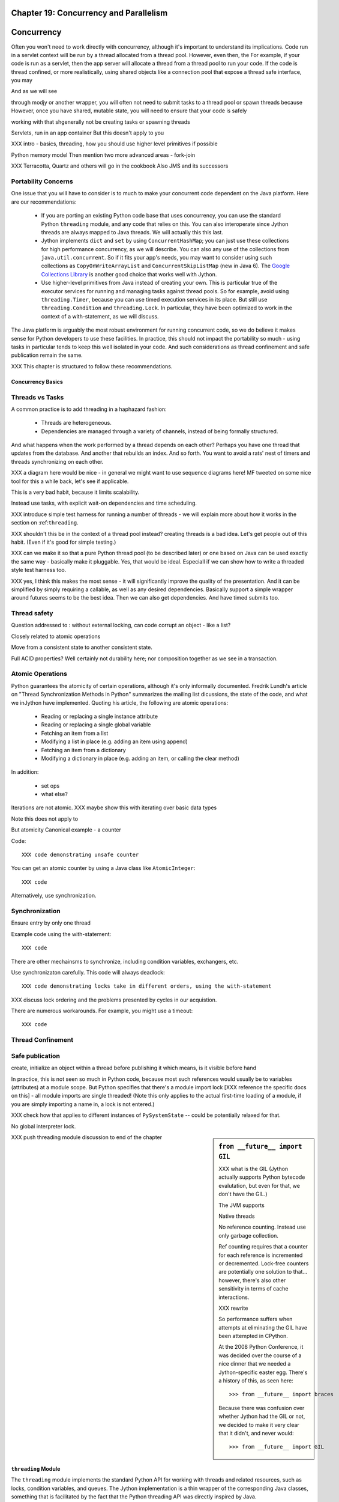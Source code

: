 Chapter 19:  Concurrency and Parallelism
========================================

.. -*- mode: rst -*-

.. meta::

   XXX thoughts on what should go in here
   
   it would be nice to consider mapping generators against threads,
   although the fork-join section certainly covers one interesting case

   fix section references to use standard RST/Sphinx

   would it be possible to create custom references such that
   threading.Lock -> http://docs.python.org/library/threading.html#lock-objects and java.util.concurrent.FutureTask -> http://java.sun.com/j2se/1.5.0/docs/api/java/util/concurrent/FutureTask.html ?

   directly incorporate references to functions

   Java 6 is generally preferrable for concurrent ops


   biblio:
    
     Cite *Java Concurrency in Practice* as a go-to guide.

     http://java.sun.com/j2se/1.5.0/docs/api/java/util/concurrent/package-summary.html
     -- I believe the JSR 166 group has some excellent docs somewhere
     around there too, but internally it's well documented too.

     http://www.ibm.com/developerworks/library/j-jtp03304/ - Fixing
     the Java Memory Model

     http://effbot.org/zone/thread-synchronization.htm - Python thread
     safety discussion, including summary of the various issues


    possible entries in the Cookbook: Hadoop (Happy), Scala actors,
    memcached, Terracotta



Concurrency
===========

Often you won't need to work directly with concurrency, although it's important to understand its implications. Code run in a servlet context will be run by a thread allocated from a thread pool. However, even then, the For example, if your code is run as a servlet, then the app server will allocate a thread from a thread pool to run your code. If the code is thread confined, or more realistically, using shared objects like a connection pool that expose a thread safe interface, you may 

And as we will see 

through modjy or another wrapper, you will often not need to submit tasks to a thread pool or spawn threads because However, once you have shared, mutable state, you will need to ensure that your code is safely 

working with that shgenerally not be creating tasks or spawning threads

Servlets, run in an app container
But this doesn't apply to you

XXX intro - basics, threading, how you should use higher level primitives if possible

Python memory model
Then mention two more advanced areas - fork-join

XXX Terracotta, Quartz and others will go in the cookbook
Also JMS and its successors


Portability Concerns
~~~~~~~~~~~~~~~~~~~~

One issue that you will have to consider is to much to make your
concurrent code dependent on the Java platform. Here are our
recommendations:

  * If you are porting an existing Python code base that uses
    concurrency, you can use the standard Python ``threading`` module,
    and any code that relies on this. You can also interoperate since
    Jython threads are always mapped to Java threads. We will actually
    this this last.

  * Jython implements ``dict`` and ``set`` by using
    ``ConcurrentHashMap``; you can just use these collections for high
    performance concurrency, as we will describe. You can also any use
    of the collections from ``java.util.concurrent``. So if it fits
    your app's needs, you may want to consider using such collections
    as ``CopyOnWriteArrayList`` and ``ConcurrentSkipListMap`` (new in
    Java 6). The `Google Collections Library
    <http://code.google.com/p/google-collections/>`_ is another good
    choice that works well with Jython.
   
  * Use higher-level primitives from Java instead of creating your
    own. This is particular true of the executor services for running
    and managing tasks against thread pools. So for example, avoid
    using ``threading.Timer``, because you can use timed execution
    services in its place. But still use ``threading.Condition`` and
    ``threading.Lock``. In particular, they have been optimized to
    work in the context of a with-statement, as we will discuss.

The Java platform is arguably the most robust environment for running
concurrent code, so we do believe it makes sense for Python developers
to use these facilities. In practice, this should not impact the
portability so much - using tasks in particular tends to keep this
well isolated in your code. And such considerations as thread
confinement and safe publication remain the same.

XXX This chapter is structured to follow these recommendations.


Concurrency Basics
------------------

Threads vs Tasks
~~~~~~~~~~~~~~~~

A common practice is to add threading in a haphazard fashion:

 * Threads are heterogeneous.

 * Dependencies are managed through a variety of channels, instead of
   being formally structured.

And what happens when the work performed by a thread depends on each
other? Perhaps you have one thread that updates from the database. And
another that rebuilds an index. And so forth. You want to avoid a
rats' nest of timers and threads synchronizing on each other.

XXX a diagram here would be nice - in general we might want to use
sequence diagrams here! MF tweeted on some nice tool for this a while
back, let's see if applicable.

This is a very bad habit, because it limits scalability.

Instead use tasks, with explicit wait-on dependencies and time scheduling.

XXX introduce simple test harness for running a number of threads - we
will explain more about how it works in the section on :ref:``threading``.

XXX shouldn't this be in the context of a thread pool instead?
creating threads is a bad idea. Let's get people out of this
habit. (Even if it's good for simple testing.)

XXX can we make it so that a pure Python thread pool (to be described
later) or one based on Java can be used exactly the same way -
basically make it pluggable. Yes, that would be ideal. Especiall if we
can show how to write a threaded style test harness too.

XXX yes, I think this makes the most sense - it will significantly
improve the quality of the presentation. And it can be simplified by
simply requiring a callable, as well as any desired
dependencies. Basically support a simple wrapper around futures seems
to be the best idea. Then we can also get dependencies. And have timed
submits too.


Thread safety
~~~~~~~~~~~~~

Question addressed to : without external locking, can code corrupt an object - like a list?

Closely related to atomic operations

Move from a consistent state to another consistent state.

Full ACID properties? Well certainly not durability here; nor
composition together as we see in a transaction.


Atomic Operations
~~~~~~~~~~~~~~~~~

Python guarantees the atomicity of certain operations, although it's
only informally documented. Fredrik Lundh's article on "Thread
Synchronization Methods in Python" summarizes the mailing list
dicussions, the state of the code, and what we inJython have
implemented. Quoting his article, the following are atomic operations:

  * Reading or replacing a single instance attribute

  * Reading or replacing a single global variable

  * Fetching an item from a list

  * Modifying a list in place (e.g. adding an item using append)

  * Fetching an item from a dictionary

  * Modifying a dictionary in place (e.g. adding an item, or calling
    the clear method)

In addition:

  * set ops

  * what else?

Iterations are not atomic.
XXX maybe show this with iterating over basic data types

Note this does not apply to 

But atomicity Canonical example - a counter

Code::

  XXX code demonstrating unsafe counter

You can get an atomic counter by using a Java class like ``AtomicInteger``::

  XXX code

Alternatively, use synchronization.

Synchronization
~~~~~~~~~~~~~~~

Ensure entry by only one thread

Example code using the with-statement::

  XXX code

There are other mechainsms to synchronize, including condition
variables, exchangers, etc.

Use synchronizaton carefully. This code will always deadlock::

  XXX code demonstrating locks take in different orders, using the with-statement

XXX discuss lock ordering and the problems presented by cycles in our acquistion.

There are numerous workarounds. For example, you might use a timeout::
  
  XXX code

Thread Confinement
~~~~~~~~~~~~~~~~~~





Safe publication
~~~~~~~~~~~~~~~~
create, initialize an object within a thread before publishing it
which means, is it visible before hand

In practice, this is not seen so much in Python code, because most
such references would usually be to variables (attributes) at a module
scope. But Python specifies that there's a module import lock [XXX
reference the specific docs on this] - all module imports are single
threaded!  (Note this only applies to the actual first-time loading of
a module, if you are simply importing a name in, a lock is not
entered.)

XXX check how that applies to different instances of ``PySystemState``
-- could be potentially relaxed for that.




No global interpreter lock.


.. sidebar:: ``from __future__ import GIL``
   
  XXX what is the GIL (Jython actually supports Python bytecode
  evalutation, but even for that, we don't have the GIL.)

  The JVM supports 

  Native threads

  No reference counting. Instead use only garbage collection.

  Ref counting requires that a counter for each reference is
  incremented or decremented. Lock-free counters are potentially one
  solution to that... however, there's also other sensitivity in terms
  of cache interactions.

  XXX rewrite

  So performance suffers when attempts at eliminating the GIL have
  been attempted in CPython.

  At the 2008 Python Conference, it was decided over the course of a
  nice dinner that we needed a Jython-specific easter egg. There's a
  history of this, as seen here::

    >>> from __future__ import braces

  Because there was confusion over whether Jython had the GIL or not,
  we decided to make it very clear that it didn't, and never would::

    >>> from __future__ import GIL


XXX push threading module discussion to end of the chapter

.. _threading:

``threading`` Module
--------------------

The ``threading`` module implements the standard Python API for
working with threads and related resources, such as locks, condition
variables, and queues. The Jython implementation is a thin wrapper of
the corresponding Java classes, something that is facilitated by the
fact that the Python threading API was directly inspired by Java.

Threads
~~~~~~~

In general, you will want to use a task model, instead of directly
assigning work to a thread. With that said, here are the basics of
Python ``Thread`` objects.

XXX various things, including lifecycle


A thread can also set to be a daemon thread before it is started::

  XXX code
  # create a thread t
  t.setDaemon(True)
  t.start()

Daemon status is inherited by any child threads. Upon JVM shutdown,
any daemon threads are simply terminated, without an opportunity to
perform cleanup or orderly shutdown. Therefore it's important that
daemon threads only be used for certain types of housekeeping tasks,
such as maintaining a cache.

Even better would be to avoid their use and write your code as
cancellable tasks. This requires understanding thread cancellation and
interruption.

Thread Interruption
~~~~~~~~~~~~~~~~~~~

Standard Python thread semantics do not directly support thread
interruption. Instead you would code something like the following::

  class DoSomething(Runnable):
      def __init__(self):
          cancelled = False

      def run(self):
          while not self.cancelled:
              do_stuff()

As you may recall, the instance variable ``cancelled`` is guaranteed
to be volatile by the Python memory model. So setting ``cancelled`` to
``True`` will reliably terminate this loop on its next
iteration. However, this does assume ``do_stuff`` is not holding a
lock or some other resource. (It certainly says nothing about being in
an infinite loop or similar unresponsive state.)

Thread interruption allows for more responsive cancellation. In
particular, if a a thread is waiting on any synchronizers, like a
lock, or on file I/O, this action will cause the waited-on method to
exit with an ``InterruptedException``. Although Python's ``threading``
module does not itself support interruption, it's available through
the standard Java API, and it works with any thread created by
``threading`` -- again, Python threads are simply Java threads in the
Jython implementation.

This is how it works::

  from java.lang import Thread as JThread # so as to not confuse with threading.Thread
  
  while not JThread.currentThread().isInterrupted():
  # or alternatively, JThread.isInterrupted(threading.Thread.currentThread())
      do_stuff()

The ``isInterrupted`` method helps ensure cancellation is responsive
as possible, in the case that ``do_stuff`` is not actually waiting on
a synchronizer. Think belts and suspenders.

With this in place, interrupting an arbitrary Jython -- or Java --
thread is also easy. Simply do the following::

  >>> JThread.interrupt(a_thread)

An easier way to access interruption is through the cancel method
provided by a ``Future``. We will describe this more in the section on
:ref:tasks.

Locks
~~~~~

XXX with-statement support

You will want to use the with-statement form, because it's actually
more efficient than using a ``finally`` block::

  XXX microbenchmark - with-statement vs finally

.. sidebar:: Lock Elimination ("eliding")

  The JVM can often eliminate locking so long as the lock/unlock pair
  occurs in the same unit of code, and this unit of code is
  sufficiently small. Using the with-statement form helps make that
  possible.

  XXX show this effect

Note: Jython's implementation of ``threading.Lock`` only uses
reentrant locks -- there's no difference between ``threading.Lock``
and ``threading.RLock`` at all in Jython. A non-reentrant lock is a
compromise where safety is sacrificed for performance. However, since
non-reentrant locks are not implemented in Java, we chose not to do so
in Jython. Any implementation we could have written for Jython would
simply have been of lower performance.


Conditions
~~~~~~~~~~

It is important to 

signal/notify


FIFO Synchronized Queues
~~~~~~~~~~~~~~~~~~~~~~~~

XXX blocking vs non-blocking

XXX Compare with using the Java versions - pretty much identical usage, except can choose other policies like prioritized, LIFO


.. _tasks:

Higher-Level Java Concurency Services
-------------------------------------

Better yet, use higher-level services.

Task model
Executors
ExecutorService and supporting factories in java.util.concurrent.executors

In particular, CompletionService executors offer very nice functionality:
http://java.sun.com/j2se/1.5.0/docs/api/java/util/concurrent/ExecutorCompletionService.html

Futures, in particular you will normally want to derive from FutureTask
http://java.sun.com/j2se/1.5.0/docs/api/java/util/concurrent/FutureTask.html

.. example::

  XXX a nice example to show is probably some sort of spidering,
  possibly in conjunction with BeautifulSoup (hopefully that works
  with Jython) - yes that works just fine - retrieve data, analyze it,
  then make some sort of decision

  maybe some sort of opendata service, such as retrieving USGS
  streamflow data

  use a CompletionService, etc.

  http://bret.appspot.com/entry/we-need-a-wikipedia-for-data - useful
  links to potential data

  actually let's just do something like blogs - going through
  comments, finding other blogs -- pretty standard, but interesting
  enough - or perhaps doing some analysis with NLP

  not certain how much of this is captured by Atom client code

  build an in-memory representation - or serialize to terracotta or
  neo4j or whatever

  or do the same w/ twitter

Other things to look at:

  * various types of queues

  * Exchangers

  * Barriers. A ``CyclicBarrier`` is useful for phased computations.



Pure Python Thread Pool Option
~~~~~~~~~~~~~~~~~~~~~~~~~~~~~~

An alternative is to use a pure Python thread pool, such as this
`ActiveState Python Cookbook recipe (203871)
<http://code.activestate.com/recipes/203871/>`_.

XXX referenced by http://blogs.warwick.ac.uk/dwatkins/entry/benchmarking_parallel_python_1_2/

XXX maybe an aside on using this from say a servlet (of course not in GAE)

Thread Pool Sizing
~~~~~~~~~~~~~~~~~~

You will need to perform some analysis on what works best. For
CPU-bound computations, the rule of thumb is the number of CPUs + 1,
or more frequently in our experience, a small constant. I/O
complicates the picture; refer to [JCIP], pp. 170-171, for more
details on a possible sizing model. But in general, it's best to
measure. Vary the thread pool size to experimentally determine what
works best for your problem for a given machine setup, and balance
that against other criteria. For example, it may not be acceptable to
attempt to saturate the CPUs for your target!

Regardless, the number of CPUs is a critical parameter. Determining
the number of available CPUs is simple. On my laptop, here's what I
have::

  >>> from java.lang import Runtime 
  >>> Runtime.getRuntime().availableProcessors()
  2

Maybe I should upgrade.

Concurrency and Collection Types
--------------------------------

XXX write a test harness for showing concurrency - maybe extract from
test_list_jy (if I recall correctly), then plug in the below
functions.

Immutable collection types like frozenset and tuple -- not to mention
unicode and str -- are simple. They have no thread safety
issues. This is even true of ``unicode`` objects: while they do have
internal mutable state to determine if the string contents are in the
basic multilingual plane (by far, the most common case), this is not
visible to the user and is used only to select if a slower method must
be used.

This is not true of mutable collection types, including:

  * list (as well as collections.Deque)
  * dict (as well as collections.defaultdict)
  * set


``dict`` and ``set`` are concurrent collections; both are internally
implemented such that they use a ``ConcurrentHashMap``.

Weakly consistent iteration
No synchronization! No synchronization overhead!

setifabsent
remove
replace


Example to demonstrate this::

  XXX

What about ``__missing__`` on ``defaultdict``? Unfortunately, it's not
atomic and subject to races if not synchronized. In a future release
of Jython, we may want to base it on a ``SynchronizedMap`` instead of
inheriting from the implementation of ``dict``. However, because the
underlying implementation is a ``CHM``, at least it will not corrupt
the underlying data structure. Maybe that's OK for your
purposes. Otherwise, you will need to do something like the
following::

  XXX code showing a dict used with setifabsent and an AtomicInteger
  for a counter - hmm, must think this one through (as usual)!


Behavior of builtin data structures

.. sidebar:: Not Paying for Python Thread Safety Semantics

  You can use HashMap or ArrayList directly.
  What's the overhead of doing that?
  Let's do some simple testing.

  This probably will become less costly in the future - local variables.


  For thread confined code, this make sense.

  But take care. The standard implementation of ``HashMap`` must be
  thread confined or synchronized. Otherwise, you might observe its
  internal bucket structure corrupted in such a way that a thred
  traversing it will get trapped in an infinite loop.
 
  [XXX refer to "A Beautiful Race Condition" by Paul Tyma ... http://mailinator.blogspot.com/2009/06/beautiful-race-condition.html ]


Thread Local Storage with ``threading.local``
~~~~~~~~~~~~~~~~~~~~~~~~~~~~~~~~~~~~~~~~~~~~~

You can create any number of instances of ``threading.local``, or even
derive a class from it. You can freely pass references to this object,
but each thread that uses that reference will see actually see a
different instance, with different attributes::
 
  XXX code

You can also derive from the ``threading.local`` class::

  XXX code

Interestingly, any attributes that are stored in slots are shared
across threads::

  XXX code

Of course, you will need to safely publish as names any such
objects. Safe publication is guaranteed by creating these objects in a
module, then importing them.

However, there's a substantial problem in using thread local
storage. By its nature, it interacts poorly with thread pools because
any work is strongly coupled to the thread. However, you might find
useful in solving problems where the use of global state is
interfering with working with threads.

``threading.local`` is implemented as a wrapper of
``java.lang.ThreadLocal``.

Other Resources
~~~~~~~~~~~~~~~

Python also implements a number of other synchronization constructs:

XXX link to relevant docs

  * ``Event``. For general signaling. Use futures instead.

  * ``Semaphore`` and ``BoundedSemaphore``. For bounding resources,
    such as a connection pool.

  * ``Timer``. For executing on a regular basis, such as refreshing a
    cache. Used timed execution services instead.

These classes are more useful if you have an existing Python codebase
that utilizes them, otherwise, we recommend the higher-level Java
variants.

XXX a quick perusal of Google Code suggests that Semaphore is rarely used in practice.



Fork-Join
---------

.. sidebar:: JSR 166

  XXX explain this work, part of Java 7; how to obtain the jar

Work Stealing and fork-join 
map to 

Recursive generators
~~~~~~~~~~~~~~~~~~~~

Recursive generators are simply generators that call themselves
recursively. The general form goes something like this::

  def gen(X):
      if base_case(X):
          yield some_extract(X)
      else:
          for x in gen(X):
              yield some_other_extract(x)

So the base case must either yield something, or optionally, use
return to stop the iteration at that level.

The non-base case needs to pass through results in the generators it
is called back to its caller.

.. sidebar:: ``yield from``

  Note that Python 2.7 (which is under active development as of the
  writing of this book and not yet supported by Jython) supports an
  alternative form, ``yield from``, that among other things, avoids
  the need to loop over the generator being called recursively, and
  yield results back up.

XXX example of doing a traversal of a tree

Like recursion in general, recursive generators cannot always be
applied because of stack size limits. However, if the depth of the
exploration is known to be bounded in advance, it can provide for a
simpler solution than one where the recursion has been eliminated.

A standard representation of a graph in Python is a dictionary
structured as follows:

  * Key are nodes

  * Values are sequences (list/tuple) representing the adjacency
    list. Or this could be a set if unordered.

XXX show the correspondence between a simple graph and this representation


Note that in the case of graph algorithms, it is important do
dynamically balance the workloads; it's not simply sufficient to use a
hierarchical partitioining workstealing

.. comment::

  Python lists cannot be partitioned for sorting in this fashion


Show how they map to Jython very nicely.

Tobias' forkjoin annotation is very nice, see if it can actually be
implemented.

@forkjoin # fork on call, join on iter - 

XXX simple wrapper class that wraps __call__, __iter__ on the underlying generator

XXX alternatively - may want to control when to fork or not by size;
in which case do the fork explicitly


Java Memory Model and Jython
----------------------------

What about other objects in Jython?

XXX put this in a more advanced section
XXX look at the proposed PEP that was written by Jeff Yasskin, not certain if it was circulated to python-dev or not

happens-before relation introduces a partial ordering;
in particular, you cannot rely on the apparent sequential ordering of code

Ordinarily this should not be an issue in Python code executed by
Jython. A Python object that has a ``__dict__`` for its attributes is,
in Jython, represented such that its backed by a
ConcurrentHashMap. CHMs introduce a happens-before relationship to any
code reading .

But there are wa

Local variables are susceptible to reordering. Internally in Jython,
they are stored by indexing into a PyObject[] array, and such accesses
can be reordered. However, this will not usually be visible to user
code -- local variables are *almost* thread confined, and the Java
memory model ensures that any code within that thread will always see
changes that are sequentially consistent.

However, in Python, it is possible for a local variable to *escape*
through the frame object, because locals (and their containing frames)
are introspectable. You can do this via the ``locals`` function. But
even then it requires a fairly convoluted path. Once again, we need to
use a mutable object that does not introduce a fence. Arrays work well
for this purpose::

  A_locals = None

  # thread A
  def f():
      global A_locals
      A_locals = locals()
      x = zeros('L', 1) # must be a mutable object, a Java array works well
      y = zeros('L', 1)
      # write against these variables in some interesting way; maybe y should always be greater than x
      # in this thread, it will - but not in thread B

  # thread B
  def g():
      global A_locals
      A_x = A_locals['x']
      A_y = A_locals['y']
      # now see if we can observe an ordering inconsistent to being sequential

Let's try that again, but not derefencing the local::
   
   XXX code
  
(Perhaps you can find a shorter path?)

 since locals() : you would need to assign
the reference to thread ``A``'s local variable to thread ``B``

(In addition, if you were to access the frame's locals through Java,
using the public methods and fields of ``org.python.core.PyFrame``,
you can also see out-of-order writes.)

(Note that unnamed local variables are truly thread confined, such as
the target of a for loop; only when a generator is paused are they in
any way accessible, and not easily.)


 By far the most common case will

The other is



Safe publication
Immutability


Not final, not volatile. But endowed 





